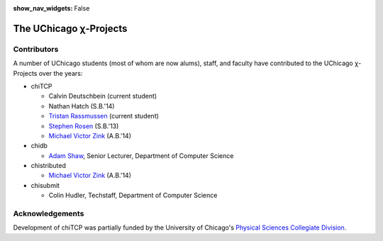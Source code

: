 :show_nav_widgets: False

The UChicago χ-Projects
=======================


Contributors
------------

A number of UChicago students (most of whom are now alums), staff, and 
faculty have contributed to the UChicago χ-Projects over the years:

* chiTCP

  * Calvin Deutschbein (current student)
  * Nathan Hatch (S.B.'14)
  * `Tristan Rassmussen <https://github.com/courageousillumination>`__ (current student)
  * `Stephen Rosen <https://github.com/sirosen>`__ (S.B.'13)
  * `Michael Victor Zink <https://github.com/zuwiki>`__ (A.B.'14)

* chidb

  * `Adam Shaw <http://people.cs.uchicago.edu/~adamshaw/>`__, Senior Lecturer, Department of Computer Science

* chistributed

  * `Michael Victor Zink <https://github.com/zuwiki>`__ (A.B.'14)

* chisubmit

  * Colin Hudler, Techstaff, Department of Computer Science

Acknowledgements
----------------

Development of chiTCP was partially funded by the University of Chicago's
`Physical Sciences Collegiate Division <https://college.uchicago.edu/academics/physical-sciences-collegiate-division>`__.


